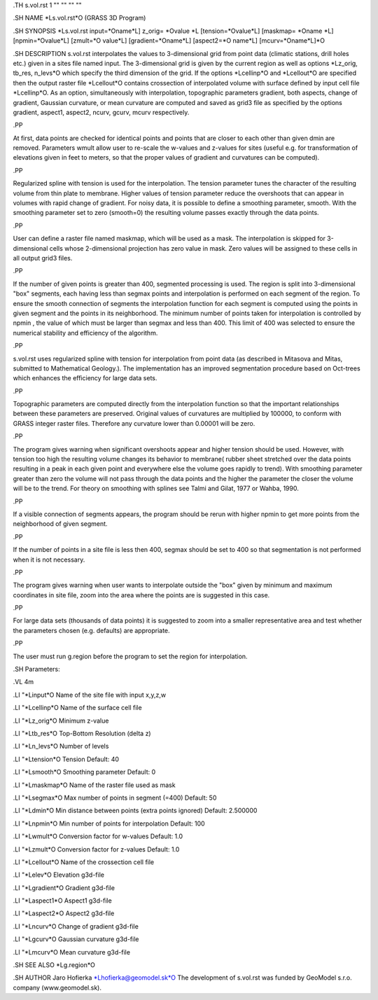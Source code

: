 .TH s.vol.rst 1 "" "" "" ""




.SH NAME
\*Ls.vol.rst\*O
(GRASS 3D Program)

.SH SYNOPSIS
\*Ls.vol.rst input=\*Oname\*L] z_orig=
\*Ovalue
\*L [tension=\*Ovalue\*L] [maskmap=
\*Oname
\*L] [npmin=\*Ovalue\*L] [zmult=\*O
value\*L] 
[gradient=\*Oname\*L] [aspect2=\*O
name\*L] 
[mcurv=\*Oname\*L]\*O

.SH DESCRIPTION
s.vol.rst interpolates the values to 3-dimensional grid from
point data (climatic stations, drill holes etc.)  given in a sites
file named input.  The
3-dimensional grid is given by the current region as well as options
\*Lz_orig, tb_res, n_levs\*O which specify the third dimension of the
grid.  If the options \*Lcellinp\*O and \*Lcellout\*O are specified
then the output raster file \*Lcellout\*O contains crossection of
interpolated volume with surface defined by input cell file
\*Lcellinp\*O.  As an option, simultaneously with interpolation,
topographic parameters gradient, both aspects, change of gradient,
Gaussian curvature, or mean curvature are computed and saved as grid3
file as specified by the options gradient, aspect1, aspect2, ncurv,
gcurv, mcurv respectively.

.PP

At first, data points are checked for identical points and points that
are closer to each other than given dmin are removed.
Parameters wmult allow user to re-scale the
w-values and z-values for sites (useful e.g. for transformation of
elevations given in feet to meters, so that the proper values of
gradient and curvatures can be computed).


.PP

Regularized spline with tension is used for the interpolation.  The
tension parameter tunes the character of the resulting volume
from thin plate to membrane.  Higher values of tension parameter
reduce the overshoots that can appear in volumes with rapid change of
gradient.  For noisy data, it is possible to define a smoothing
parameter, smooth.  With the smoothing parameter set to zero
(smooth=0) the resulting volume passes exactly through the data
points.


.PP

User can define a raster file named maskmap, which will be used
as a mask. The interpolation is skipped for 3-dimensional cells whose
2-dimensional projection has zero value in mask. Zero values will be
assigned to these cells in all output grid3 files.


.PP

If the number of given points is greater than 400, segmented
processing is used.  The region is split into 3-dimensional "box"
segments, each having less than segmax points and interpolation
is performed on each segment of the region. To ensure the smooth
connection of segments the interpolation function for each segment is
computed using the points in given segment and the points in its
neighborhood. The minimum number of points taken for interpolation is
controlled by npmin , the value of which must be larger than
segmax and less than 400.  This limit of 400 was selected to
ensure the numerical stability and efficiency of the algorithm.


.PP

s.vol.rst uses regularized spline with tension for
interpolation from point data (as described in Mitasova and Mitas,
submitted to Mathematical Geology.). The implementation has an
improved segmentation procedure based on Oct-trees which enhances the
efficiency for large data sets.


.PP

Topographic parameters are computed directly from the interpolation
function so that the important relationships between these parameters
are preserved.  Original values of curvatures are multiplied by
100000, to conform with GRASS integer raster files. Therefore any
curvature lower than 0.00001 will be zero.


.PP

The program gives warning when significant overshoots appear and
higher tension should be used.  However, with tension too high the
resulting volume changes its behavior to membrane( rubber sheet
stretched over the data points resulting in a peak in each given point
and everywhere else the volume goes rapidly to trend).  With smoothing
parameter greater than zero the volume will not pass through the data
points and the higher the parameter the closer the volume will be to
the trend. For theory on smoothing with splines see Talmi and Gilat,
1977 or Wahba, 1990.


.PP

If a visible connection of segments appears, the program should be
rerun with higher npmin to get more points from the neighborhood
of given segment.

.PP

If the number of points in a site file is less then 400, segmax
should be set to 400 so that segmentation is not performed when it is
not necessary.


.PP

The program gives warning when user wants to interpolate outside the
"box" given by minimum and maximum coordinates in site file, zoom into
the area where the points are is suggested in this case.


.PP

For large data sets (thousands of data points) it is suggested to zoom
into a smaller representative area and test whether the parameters
chosen (e.g. defaults) are appropriate.


.PP
 
The user must run g.region before the program to set the region
for interpolation.


.SH Parameters:

.VL 4m

.LI "\*Linput\*O
Name of the site file with input x,y,z,w

.LI "\*Lcellinp\*O
Name of the surface cell file

.LI "\*Lz_orig\*O
Minimum z-value

.LI "\*Ltb_res\*O
Top-Bottom Resolution (delta z)

.LI "\*Ln_levs\*O
Number of levels

.LI "\*Ltension\*O
Tension
Default: 40

.LI "\*Lsmooth\*O
Smoothing parameter 
Default: 0

.LI "\*Lmaskmap\*O
Name of the raster file used as mask

.LI "\*Lsegmax\*O
Max number of points in segment (=400)
Default: 50

.LI "\*Ldmin\*O
Min distance between points (extra points ignored) 
Default: 2.500000

.LI "\*Lnpmin\*O
Min number of points for interpolation 
Default: 100

.LI "\*Lwmult\*O
Conversion factor for w-values
Default: 1.0

.LI "\*Lzmult\*O
Conversion factor for z-values
Default: 1.0

.LI "\*Lcellout\*O
Name of the crossection cell file

.LI "\*Lelev\*O
Elevation g3d-file

.LI "\*Lgradient\*O
Gradient g3d-file

.LI "\*Laspect1\*O
Aspect1 g3d-file

.LI "\*Laspect2\*O
Aspect2 g3d-file

.LI "\*Lncurv\*O
Change of gradient g3d-file

.LI "\*Lgcurv\*O
Gaussian curvature g3d-file

.LI "\*Lmcurv\*O
Mean curvature g3d-file


.SH SEE ALSO
\*Lg.region\*O

.SH AUTHOR
Jaro Hofierka 
\*Lhofierka@geomodel.sk\*O
The development of s.vol.rst was funded by GeoModel s.r.o. company (www.geomodel.sk).

